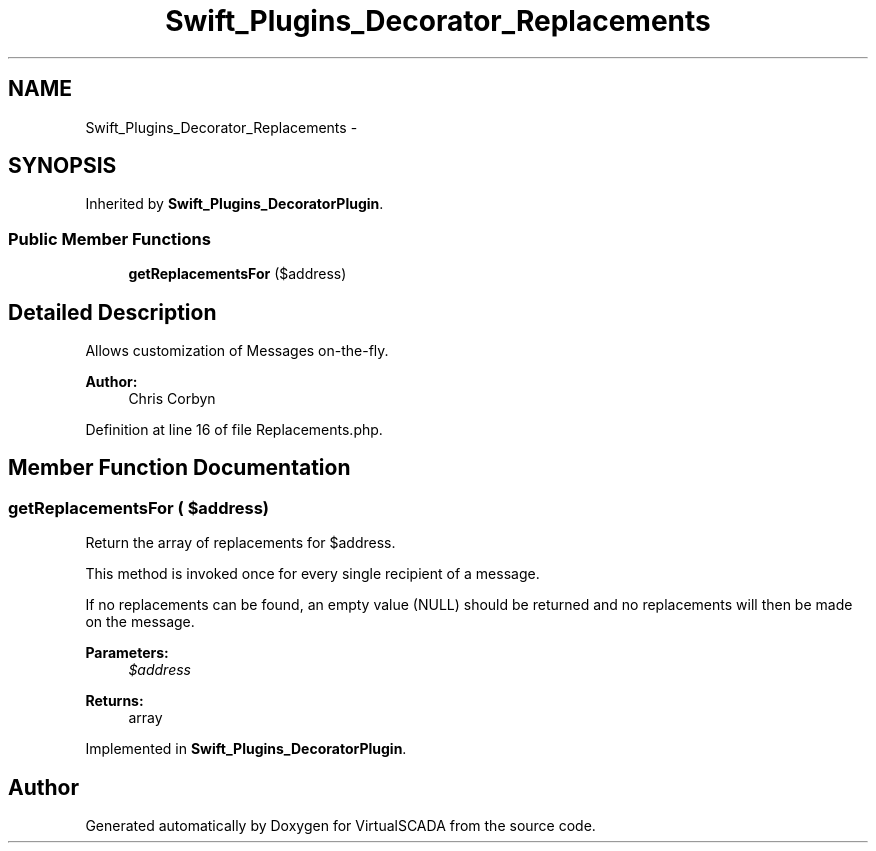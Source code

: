 .TH "Swift_Plugins_Decorator_Replacements" 3 "Tue Apr 14 2015" "Version 1.0" "VirtualSCADA" \" -*- nroff -*-
.ad l
.nh
.SH NAME
Swift_Plugins_Decorator_Replacements \- 
.SH SYNOPSIS
.br
.PP
.PP
Inherited by \fBSwift_Plugins_DecoratorPlugin\fP\&.
.SS "Public Member Functions"

.in +1c
.ti -1c
.RI "\fBgetReplacementsFor\fP ($address)"
.br
.in -1c
.SH "Detailed Description"
.PP 
Allows customization of Messages on-the-fly\&.
.PP
\fBAuthor:\fP
.RS 4
Chris Corbyn 
.RE
.PP

.PP
Definition at line 16 of file Replacements\&.php\&.
.SH "Member Function Documentation"
.PP 
.SS "getReplacementsFor ( $address)"
Return the array of replacements for $address\&.
.PP
This method is invoked once for every single recipient of a message\&.
.PP
If no replacements can be found, an empty value (NULL) should be returned and no replacements will then be made on the message\&.
.PP
\fBParameters:\fP
.RS 4
\fI$address\fP 
.RE
.PP
\fBReturns:\fP
.RS 4
array 
.RE
.PP

.PP
Implemented in \fBSwift_Plugins_DecoratorPlugin\fP\&.

.SH "Author"
.PP 
Generated automatically by Doxygen for VirtualSCADA from the source code\&.
